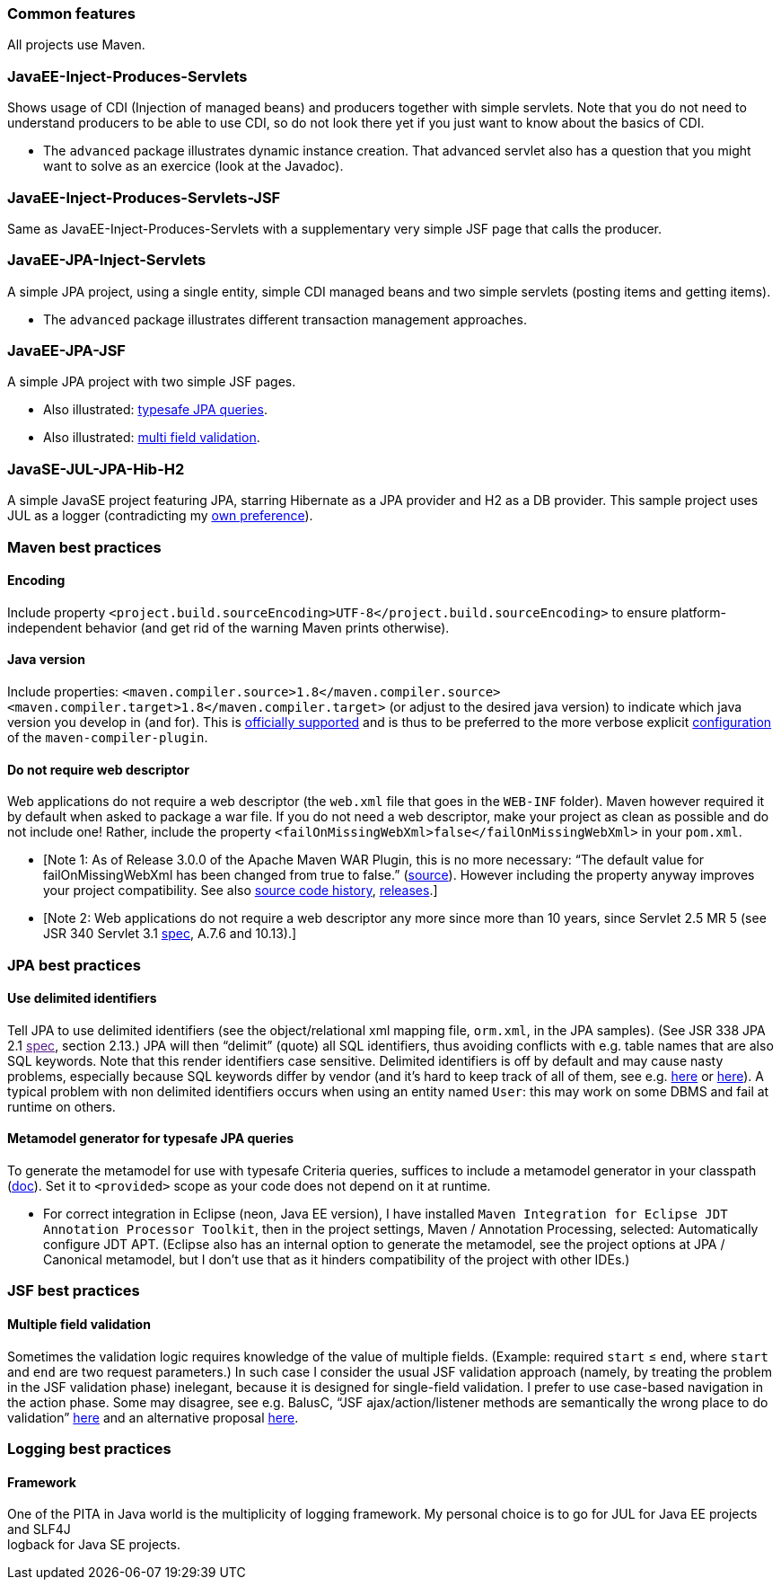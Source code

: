 [[common-features]]
Common features
~~~~~~~~~~~~~~~

All projects use Maven.

[[javaee-inject-produces-servlets]]
JavaEE-Inject-Produces-Servlets
~~~~~~~~~~~~~~~~~~~~~~~~~~~~~~~

Shows usage of CDI (Injection of managed beans) and producers together
with simple servlets. Note that you do not need to understand producers
to be able to use CDI, so do not look there yet if you just want to know
about the basics of CDI.

* The `advanced` package illustrates dynamic instance creation. That
advanced servlet also has a question that you might want to solve as an
exercice (look at the Javadoc).

[[javaee-inject-produces-servlets-jsf]]
JavaEE-Inject-Produces-Servlets-JSF
~~~~~~~~~~~~~~~~~~~~~~~~~~~~~~~~~~~

Same as JavaEE-Inject-Produces-Servlets with a supplementary very simple
JSF page that calls the producer.

[[javaee-jpa-inject-servlets]]
JavaEE-JPA-Inject-Servlets
~~~~~~~~~~~~~~~~~~~~~~~~~~

A simple JPA project, using a single entity, simple CDI managed beans
and two simple servlets (posting items and getting items).

* The `advanced` package illustrates different transaction management
approaches.

[[javaee-jpa-jsf]]
JavaEE-JPA-JSF
~~~~~~~~~~~~~~

A simple JPA project with two simple JSF pages.

* Also illustrated: link:#metamodel[typesafe JPA queries].
* Also illustrated: link:#multifield[multi field validation].

[[javase-jul-jpa-hib-h2]]
JavaSE-JUL-JPA-Hib-H2
~~~~~~~~~~~~~~~~~~~~~

A simple JavaSE project featuring JPA, starring Hibernate as a JPA
provider and H2 as a DB provider. This sample project uses JUL as a
logger (contradicting my link:#logging-choice[own preference]).

[[maven-best-practices]]
Maven best practices
~~~~~~~~~~~~~~~~~~~~

[[encoding]]
Encoding
^^^^^^^^

Include property
`<project.build.sourceEncoding>UTF-8</project.build.sourceEncoding>` to
ensure platform-independent behavior (and get rid of the warning Maven
prints otherwise).

[[java-version]]
Java version
^^^^^^^^^^^^

Include properties:
`<maven.compiler.source>1.8</maven.compiler.source> <maven.compiler.target>1.8</maven.compiler.target>`
(or adjust to the desired java version) to indicate which java version
you develop in (and for). This is
https://maven.apache.org/plugins/maven-compiler-plugin/compile-mojo.html[officially
supported] and is thus to be preferred to the more verbose explicit
https://maven.apache.org/plugins/maven-compiler-plugin/examples/set-compiler-source-and-target.html[configuration]
of the `maven-compiler-plugin`.

[[do-not-require-web-descriptor]]
Do not require web descriptor
^^^^^^^^^^^^^^^^^^^^^^^^^^^^^

Web applications do not require a web descriptor (the `web.xml` file
that goes in the `WEB-INF` folder). Maven however required it by default
when asked to package a war file. If you do not need a web descriptor,
make your project as clean as possible and do not include one! Rather,
include the property `<failOnMissingWebXml>false</failOnMissingWebXml>`
in your `pom.xml`.

* [Note 1: As of Release 3.0.0 of the Apache Maven WAR Plugin, this is
no more necessary: “The default value for failOnMissingWebXml has been
changed from true to false.”
(https://maven.apache.org/plugins/maven-war-plugin/index.html[source]).
However including the property anyway improves your project
compatibility. See also
http://svn.apache.org/viewvc/maven/plugins/trunk/maven-war-plugin/src/main/java/org/apache/maven/plugins/war/WarMojo.java?view=log[source
code history],
http://svn.apache.org/viewvc/maven/plugins/tags/[releases].]
* [Note 2: Web applications do not require a web descriptor any more
since more than 10 years, since Servlet 2.5 MR 5 (see JSR 340 Servlet
3.1
http://download.oracle.com/otn-pub/jcp/servlet-3_1-fr-eval-spec/servlet-3_1-final.pdf[spec],
A.7.6 and 10.13).]

[[jpa-best-practices]]
JPA best practices
~~~~~~~~~~~~~~~~~~

[[use-delimited-identifiers]]
Use delimited identifiers
^^^^^^^^^^^^^^^^^^^^^^^^^

Tell JPA to use delimited identifiers (see the object/relational xml
mapping file, `orm.xml`, in the JPA samples). (See JSR 338 JPA 2.1
link:[spec], section 2.13.) JPA will then “delimit” (quote) all SQL
identifiers, thus avoiding conflicts with e.g. table names that are also
SQL keywords. Note that this render identifiers case sensitive.
Delimited identifiers is off by default and may cause nasty problems,
especially because SQL keywords differ by vendor (and it’s hard to keep
track of all of them, see e.g.
http://hsqldb.org/doc/guide/lists-app.html[here] or
https://www.drupal.org/node/141051[here]). A typical problem with non
delimited identifiers occurs when using an entity named `User`: this may
work on some DBMS and fail at runtime on others.

[[metamodel-generator-for-typesafe-jpa-queries]]
Metamodel generator for typesafe JPA queries
^^^^^^^^^^^^^^^^^^^^^^^^^^^^^^^^^^^^^^^^^^^^

To generate the metamodel for use with typesafe Criteria queries,
suffices to include a metamodel generator in your classpath
(http://hibernate.org/orm/tooling/[doc]). Set it to `<provided>` scope
as your code does not depend on it at runtime.

* For correct integration in Eclipse (neon, Java EE version), I have
installed
`Maven Integration for Eclipse JDT Annotation Processor Toolkit`, then
in the project settings, Maven / Annotation Processing, selected:
Automatically configure JDT APT. (Eclipse also has an internal option to
generate the metamodel, see the project options at JPA / Canonical
metamodel, but I don’t use that as it hinders compatibility of the
project with other IDEs.)

[[jsf-best-practices]]
JSF best practices
~~~~~~~~~~~~~~~~~~

[[multiple-field-validation]]
Multiple field validation
^^^^^^^^^^^^^^^^^^^^^^^^^

Sometimes the validation logic requires knowledge of the value of
multiple fields. (Example: required `start` ≤ `end`, where `start` and
`end` are two request parameters.) In such case I consider the usual JSF
validation approach (namely, by treating the problem in the JSF
validation phase) inelegant, because it is designed for single-field
validation. I prefer to use case-based navigation in the action phase.
Some may disagree, see e.g. BalusC, “JSF ajax/action/listener methods
are semantically the wrong place to do validation”
http://stackoverflow.com/a/5897183/859604[here] and an alternative
proposal
http://balusc.omnifaces.org/2007/12/validator-for-multiple-fields.html[here].

[[logging-best-practices]]
Logging best practices
~~~~~~~~~~~~~~~~~~~~~~

[[framework]]
Framework
^^^^^^^^^

One of the PITA in Java world is the multiplicity of logging framework.
My personal choice is to go for JUL for Java EE projects and SLF4J +
logback for Java SE projects.
